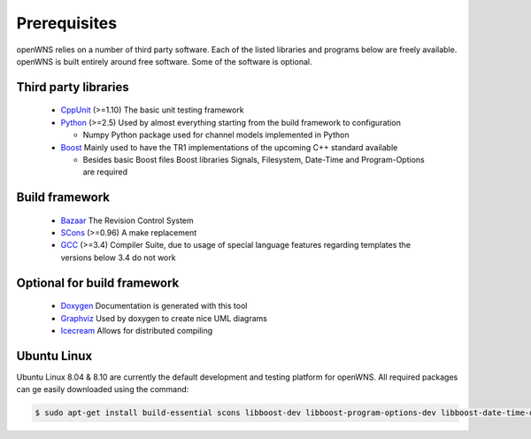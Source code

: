 .. _gettingStartedPrerequisites:

-------------
Prerequisites
-------------

openWNS relies on a number of third party software. Each of the listed
libraries and programs below are freely available. openWNS is built
entirely around free software. Some of the software is optional.


Third party libraries
---------------------

 * CppUnit_ (>=1.10) The basic unit testing framework
 * Python_ (>=2.5) Used by almost everything starting from the build framework to configuration
 
   - Numpy Python package used for channel models implemented in Python
 * Boost_ Mainly used to have the TR1 implementations of the upcoming C++ standard available
 
   - Besides basic Boost files Boost libraries Signals, Filesystem, Date-Time and Program-Options are required

.. _CppUnit: http://cppunit.sourceforge.net/
.. _Python: http://www.python.org
.. _Boost: http://www.boost.org/

Build framework
---------------

 * Bazaar_ The Revision Control System
 * SCons_ (>=0.96) A make replacement
 * GCC_ (>=3.4) Compiler Suite, due to usage of special language features regarding templates the versions below 3.4 do not work

.. _Bazaar: http://bazaar-vcs.org/
.. _SCons: http://www.scons.org
.. _GCC: http://gcc.gnu.org/

Optional for build framework
----------------------------

 * Doxygen_ Documentation is generated with this tool
 * Graphviz_ Used by doxygen to create nice UML diagrams
 * Icecream_ Allows for distributed compiling

.. _Doxygen: http://www.doxygen.org/
.. _Graphviz: http://www.graphviz.org/
.. _Icecream: http://wiki.kde.org/icecream

Ubuntu Linux
------------

Ubuntu Linux 8.04 & 8.10 are currently the default development and testing platform for openWNS. All required packages can ge easily downloaded using the command:

.. code-block:: bash

    $ sudo apt-get install build-essential scons libboost-dev libboost-program-options-dev libboost-date-time-dev libboost-filesystem-dev libboost-signals-dev bzr libcppunit-dev python2.5-dev python-numpy